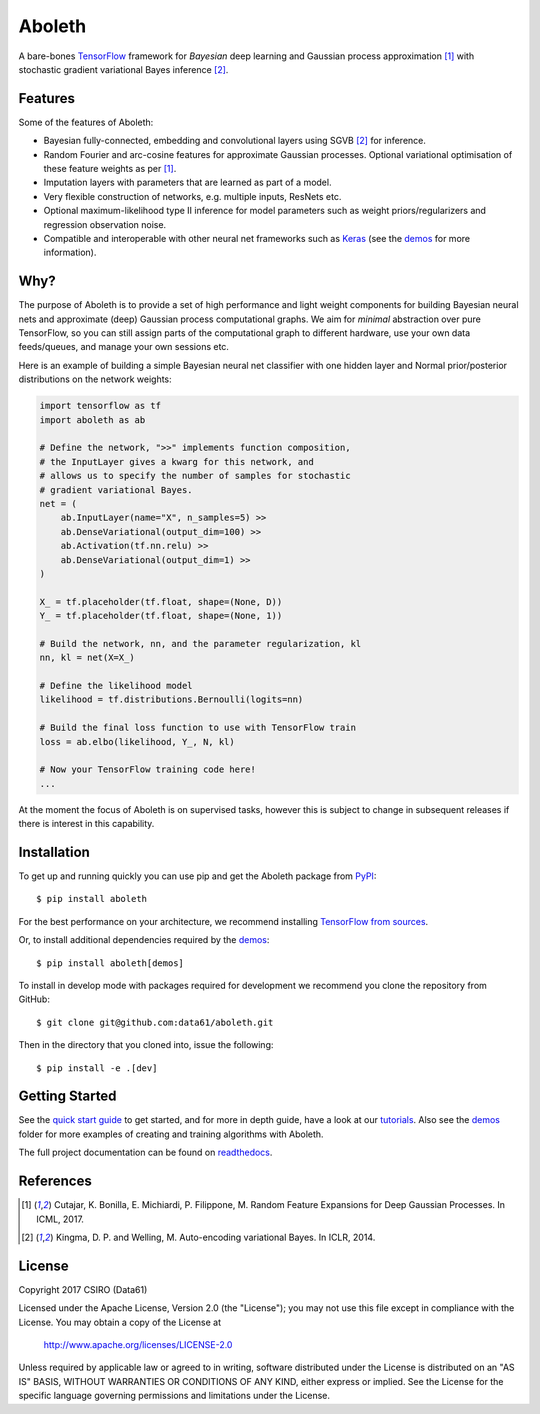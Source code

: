 =======
Aboleth
=======

.. |copy| unicode:: 0xA9

.. image:: https://circleci.com/gh/data61/aboleth/tree/develop.svg?style=svg&circle-token=f02db635cf3a7e998e17273c91f13ffae7dbf088
    :target: https://circleci.com/gh/data61/aboleth/tree/develop
    :alt: circleCI

.. image:: https://readthedocs.org/projects/aboleth/badge/?version=stable
    :target: http://aboleth.readthedocs.io/en/stable/?badge=stable
    :alt: Documentation Status

A bare-bones `TensorFlow <https://www.tensorflow.org/>`_ framework for
*Bayesian* deep learning and Gaussian process approximation [1]_ with
stochastic gradient variational Bayes inference [2]_.


Features
--------

Some of the features of Aboleth:

- Bayesian fully-connected, embedding and convolutional layers using SGVB [2]_
  for inference.
- Random Fourier and arc-cosine features for approximate Gaussian processes.
  Optional variational optimisation of these feature weights as per [1]_.
- Imputation layers with parameters that are learned as part of a model.
- Very flexible construction of networks, e.g. multiple inputs, ResNets etc.
- Optional maximum-likelihood type II inference for model parameters such as
  weight priors/regularizers and regression observation noise.
- Compatible and interoperable with other neural net frameworks such as `Keras
  <https://keras.io/>`_ (see the `demos
  <https://github.com/data61/aboleth/tree/develop/demos>`_ for more
  information).


Why?
----

The purpose of Aboleth is to provide a set of high performance and light weight
components for building Bayesian neural nets and approximate (deep) Gaussian
process computational graphs. We aim for *minimal* abstraction over pure
TensorFlow, so you can still assign parts of the computational graph to
different hardware, use your own data feeds/queues, and manage your own
sessions etc.

Here is an example of building a simple Bayesian neural net classifier with one
hidden layer and Normal prior/posterior distributions on the network weights:

.. code-block:: python

    import tensorflow as tf
    import aboleth as ab

    # Define the network, ">>" implements function composition,
    # the InputLayer gives a kwarg for this network, and
    # allows us to specify the number of samples for stochastic
    # gradient variational Bayes.
    net = (
        ab.InputLayer(name="X", n_samples=5) >>
        ab.DenseVariational(output_dim=100) >>
        ab.Activation(tf.nn.relu) >>
        ab.DenseVariational(output_dim=1) >>
    )

    X_ = tf.placeholder(tf.float, shape=(None, D))
    Y_ = tf.placeholder(tf.float, shape=(None, 1))

    # Build the network, nn, and the parameter regularization, kl
    nn, kl = net(X=X_)

    # Define the likelihood model
    likelihood = tf.distributions.Bernoulli(logits=nn)

    # Build the final loss function to use with TensorFlow train
    loss = ab.elbo(likelihood, Y_, N, kl)

    # Now your TensorFlow training code here!
    ...

At the moment the focus of Aboleth is on supervised tasks, however this is
subject to change in subsequent releases if there is interest in this
capability.


Installation
------------

To get up and running quickly you can use pip and get the Aboleth package from
`PyPI <https://pypi.python.org/pypi>`_::

    $ pip install aboleth

For the best performance on your architecture, we recommend installing
`TensorFlow from sources
<https://www.tensorflow.org/install/install_sources>`_.

Or, to install additional dependencies required by the `demos
<https://github.com/data61/aboleth/tree/develop/demos>`_::

    $ pip install aboleth[demos]

To install in develop mode with packages required for development we recommend
you clone the repository from GitHub::

    $ git clone git@github.com:data61/aboleth.git

Then in the directory that you cloned into, issue the following::

    $ pip install -e .[dev]


Getting Started
---------------

See the `quick start guide
<http://aboleth.readthedocs.io/en/latest/quickstart.html>`_ to get started, and
for more in depth guide, have a look at our `tutorials
<http://aboleth.readthedocs.io/en/latest/tutorials/tutorials.html>`_.
Also see the `demos
<https://github.com/data61/aboleth/tree/develop/demos>`_ folder for more
examples of creating and training algorithms with Aboleth.

The full project documentation can be found on `readthedocs
<http://aboleth.readthedocs.io>`_.


References
----------

.. [1] Cutajar, K. Bonilla, E. Michiardi, P. Filippone, M. Random Feature 
       Expansions for Deep Gaussian Processes. In ICML, 2017.
.. [2] Kingma, D. P. and Welling, M. Auto-encoding variational Bayes. In ICLR,
       2014.


License
-------

Copyright 2017 CSIRO (Data61)

Licensed under the Apache License, Version 2.0 (the "License");
you may not use this file except in compliance with the License.
You may obtain a copy of the License at

    http://www.apache.org/licenses/LICENSE-2.0

Unless required by applicable law or agreed to in writing, software
distributed under the License is distributed on an "AS IS" BASIS,
WITHOUT WARRANTIES OR CONDITIONS OF ANY KIND, either express or implied.
See the License for the specific language governing permissions and
limitations under the License.
